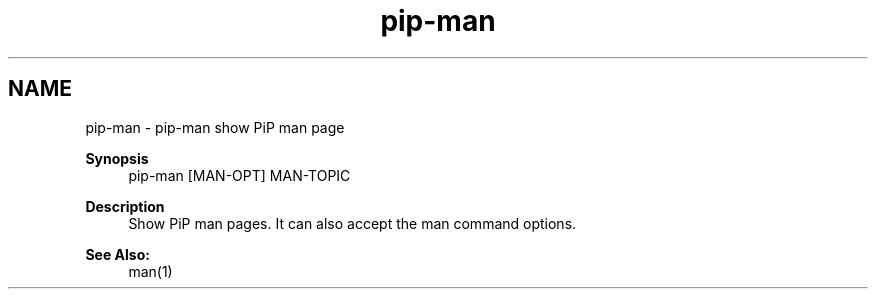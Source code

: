 .TH "pip-man" 1 "Tue Sep 29 2020" "Process-in-Process" \" -*- nroff -*-
.ad l
.nh
.SH NAME
pip-man \- pip-man 
show PiP man page
.PP
\fBSynopsis\fP
.RS 4
pip-man [MAN-OPT] MAN-TOPIC
.RE
.PP
\fBDescription\fP
.RS 4
Show PiP man pages\&. It can also accept the man command options\&.
.RE
.PP
\fBSee Also:\fP
.RS 4
man(1) 
.RE
.PP

